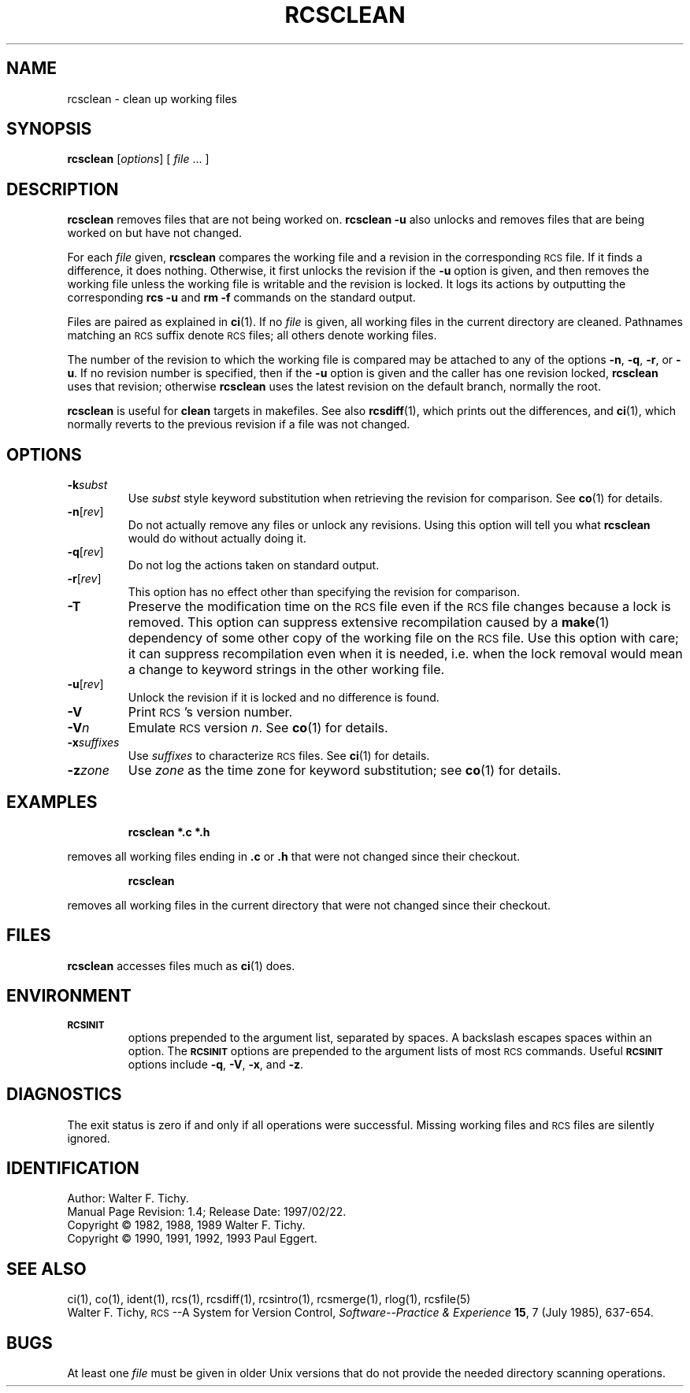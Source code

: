 .de Id
.ds Rv \\$3
.ds Dt \\$4
..
.Id $Id: rcsclean.1,v 1.4 1997/02/22 15:47:57 peter Exp $
.ds r \&\s-1RCS\s0
.if n .ds - \%--
.if t .ds - \(em
.TH RCSCLEAN 1 \*(Dt GNU
.SH NAME
rcsclean \- clean up working files
.SH SYNOPSIS
.B rcsclean
.RI [ options "] [ " file " .\|.\|. ]"
.SH DESCRIPTION
.B rcsclean
removes files that are not being worked on.
.B "rcsclean \-u"
also unlocks and removes files that are being worked on
but have not changed.
.PP
For each
.I file
given,
.B rcsclean
compares the working file and a revision in the corresponding
\*r file.  If it finds a difference, it does nothing.
Otherwise, it first unlocks the revision if the
.B \-u
option is given,
and then removes the working file
unless the working file is writable and the revision is locked.
It logs its actions by outputting the corresponding
.B "rcs \-u"
and
.B "rm \-f"
commands on the standard output.
.PP
Files are paired as explained in
.BR ci (1).
If no
.I file
is given, all working files in the current directory are cleaned.
Pathnames matching an \*r suffix denote \*r files;
all others denote working files.
.PP
The number of the revision to which the working file is compared
may be attached to any of the options
.BR \-n ,
.BR \-q ,
.BR \-r ,
or
.BR \-u .
If no revision number is specified, then if the
.B \-u
option is given and the caller has one revision locked,
.B rcsclean
uses that revision; otherwise
.B rcsclean
uses the latest revision on the default branch, normally the root.
.PP
.B rcsclean
is useful for
.B clean
targets in makefiles.
See also
.BR rcsdiff (1),
which prints out the differences,
and
.BR ci (1),
which
normally reverts to the previous revision
if a file was not changed.
.SH OPTIONS
.TP
.BI \-k subst
Use
.I subst
style keyword substitution when retrieving the revision for comparison.
See
.BR co (1)
for details.
.TP
.BR \-n [\f2rev\fP]
Do not actually remove any files or unlock any revisions.
Using this option will tell you what
.B rcsclean
would do without actually doing it.
.TP
.BR \-q [\f2rev\fP]
Do not log the actions taken on standard output.
.TP
.BR \-r [\f2rev\fP]
This option has no effect other than specifying the revision for comparison.
.TP
.B \-T
Preserve the modification time on the \*r file
even if the \*r file changes because a lock is removed.
This option can suppress extensive recompilation caused by a
.BR make (1)
dependency of some other copy of the working file on the \*r file.
Use this option with care; it can suppress recompilation even when it is needed,
i.e. when the lock removal
would mean a change to keyword strings in the other working file.
.TP
.BR \-u [\f2rev\fP]
Unlock the revision if it is locked and no difference is found.
.TP
.BI \-V
Print \*r's version number.
.TP
.BI \-V n
Emulate \*r version
.IR n .
See
.BR co (1)
for details.
.TP
.BI \-x "suffixes"
Use
.I suffixes
to characterize \*r files.
See
.BR ci (1)
for details.
.TP
.BI \-z zone
Use
.I zone
as the time zone for keyword substitution;
see
.BR co (1)
for details.
.SH EXAMPLES
.LP
.RS
.ft 3
rcsclean  *.c  *.h
.ft
.RE
.LP
removes all working files ending in
.B .c
or
.B .h
that were not changed
since their checkout.
.LP
.RS
.ft 3
rcsclean
.ft
.RE
.LP
removes all working files in the current directory
that were not changed since their checkout.
.SH FILES
.B rcsclean
accesses files much as
.BR ci (1)
does.
.SH ENVIRONMENT
.TP
.B \s-1RCSINIT\s0
options prepended to the argument list, separated by spaces.
A backslash escapes spaces within an option.
The
.B \s-1RCSINIT\s0
options are prepended to the argument lists of most \*r commands.
Useful
.B \s-1RCSINIT\s0
options include
.BR \-q ,
.BR \-V ,
.BR \-x ,
and
.BR \-z .
.SH DIAGNOSTICS
The exit status is zero if and only if all operations were successful.
Missing working files and \*r files are silently ignored.
.SH IDENTIFICATION
Author: Walter F. Tichy.
.br
Manual Page Revision: \*(Rv; Release Date: \*(Dt.
.br
Copyright \(co 1982, 1988, 1989 Walter F. Tichy.
.br
Copyright \(co 1990, 1991, 1992, 1993 Paul Eggert.
.SH "SEE ALSO"
ci(1), co(1), ident(1), rcs(1), rcsdiff(1), rcsintro(1), rcsmerge(1), rlog(1),
rcsfile(5)
.br
Walter F. Tichy,
\*r\*-A System for Version Control,
.I "Software\*-Practice & Experience"
.BR 15 ,
7 (July 1985), 637-654.
.SH BUGS
At least one
.I file
must be given in older Unix versions that
do not provide the needed directory scanning operations.
.br
